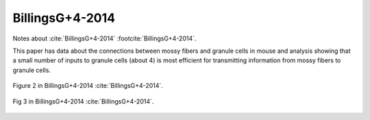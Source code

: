 ****************
BillingsG+4-2014
****************

Notes about :cite:`BillingsG+4-2014` :footcite:`BillingsG+4-2014`.

.. footbibliography::


This paper has data about the connections between mossy fibers and
granule cells in mouse and analysis showing that a small number
of inputs to granule cells (about 4) is most efficient for
transmitting information from mossy fibers to granule cells.


.. figure:: ../_static/images/BillingsG+4-2014_fig2.jpg
   :alt: Fig 2 from BillingsG+4-2014
   :scale: 60
   :align: center

   Figure 2 in BillingsG+4-2014 :cite:`BillingsG+4-2014`.

   
   
.. figure:: ../_static/images/BillingsG+4-2014_fig3.jpg
   :alt: Fig 2. from BillingsG+4-2014
   :scale: 60
   :align: center

   Fig 3 in BillingsG+4-2014 :cite:`BillingsG+4-2014`.

   






